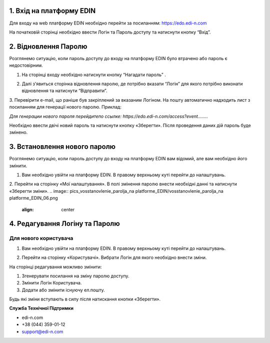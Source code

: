 
1. Вхід на платформу EDIN
==============================
Для входу на web платформу EDIN необхідно перейти за посиланням: https://edo.edi-n.com

На початковій сторінці необхідно ввести Логін та Пароль доступу та натиснути кнопку “Вхід”.

.. image:: pics_vosstanovlenie_parolja_na platforme_EDIN/vosstanovlenie_parolja_na platforme_EDIN_01.png
   :align: center

2. Відновлення Паролю
==========================================

Розглянемо ситуацію, коли пароль доступу до входу на платформу EDIN було втрачено або пароль є недостовірним.

#.  На сторінці входу необхідно натиснути кнопку “Нагадати пароль” .

.. image:: pics_vosstanovlenie_parolja_na platforme_EDIN/vosstanovlenie_parolja_na platforme_EDIN_02.png
   :align: center

2.  Далі з'явиться сторінка відновлення паролю, де потрібно вказати “Логін” для якого потрібно виконати відновлення та натиснути “Відправити”.

.. image:: pics_vosstanovlenie_parolja_na platforme_EDIN/vosstanovlenie_parolja_na platforme_EDIN_03.png
   :align: center

3. Перевірити e-mail, що раніше був закріплений за вказаним Логіном. На пошту автоматично надходить лист з посиланням для генерації нового паролю. 
Приклад:

*Для генерации нового пароля перейдитепо ссылке:
https://edo.edi-n.com/access?event........*

.. image:: pics_vosstanovlenie_parolja_na platforme_EDIN/vosstanovlenie_parolja_na platforme_EDIN_04.png
   :align: center

Необхідно ввести двічі новий пароль та натиснути кнопку «Зберегти». 
Після проведення даних дій пароль буде змінено.

3. Встановлення нового паролю
===============================

Розглянемо ситуацію, коли пароль доступу до входу на платформу EDIN вам відомий, але вам необхідно його змінити.

#. Вам необхідно увійти на платформу EDIN. В правому верхньому куті перейти до налаштувань.

.. image:: pics_vosstanovlenie_parolja_na platforme_EDIN/vosstanovlenie_parolja_na platforme_EDIN_05.png
   :align: center

2. Перейти на сторінку «Мої налаштування». В полі змінення паролю внести необхідні данні та натиснути «Зберегти зміни».
.. image:: pics_vosstanovlenie_parolja_na platforme_EDIN/vosstanovlenie_parolja_na platforme_EDIN_06.png
   :align: center

4. Редагування Логіну та Паролю
==================================
Для нового користувача
""""""""""""""""""""""

#. Вам необхідно увійти на платформу EDIN. В правому верхньому куті перейти до налаштувань.

.. image:: pics_vosstanovlenie_parolja_na platforme_EDIN/vosstanovlenie_parolja_na platforme_EDIN_07.png
   :align: center

2. Перейти на сторінку «Користувачі». Вибрати Логін для якого необхідно внести зміни.

.. image:: pics_vosstanovlenie_parolja_na platforme_EDIN/vosstanovlenie_parolja_na platforme_EDIN_08.png
   :align: center

На сторінці редагування можливо змінити:

#. Згенерувати посилання на зміну паролю доступу.
#. Змінити Логін Користувача.
#. Додати або змінити існуючу ел.пошту.

.. image:: pics_vosstanovlenie_parolja_na platforme_EDIN/vosstanovlenie_parolja_na platforme_EDIN_09.png
   :align: center

Будь які зміни вступають в силу після натискання кнопки «Зберегти».

**Служба Технічної Підтримки**

* edi-n.com
* +38 (044) 359-01-12 
* support@edi-n.com
